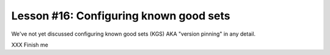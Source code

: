 
Lesson #16: Configuring known good sets
=======================================

We've not yet discussed configuring known good sets (KGS) AKA "version pinning" in any detail.

XXX Finish me

